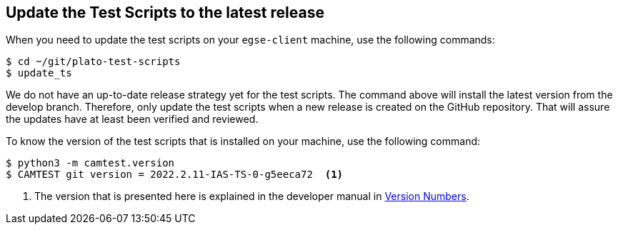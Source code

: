 [#test-scripts-update]
== Update the Test Scripts to the latest release

When you need to update the test scripts on your `egse-client` machine, use the following commands:
----
$ cd ~/git/plato-test-scripts
$ update_ts
----

We do not have an up-to-date release strategy yet for the test scripts. The command above will install the latest version from the develop branch. Therefore, only update the test scripts when a new release is created on the GitHub repository. That will assure the updates have at least been verified and reviewed.

To know the version of the test scripts that is installed on your machine, use the following command:
----
$ python3 -m camtest.version
$ CAMTEST git version = 2022.2.11-IAS-TS-0-g5eeca72  <1>
----
<1> The version that is presented here is explained in the developer manual in xref:../develop/version-numbers.adoc#version-numbers[Version Numbers].
